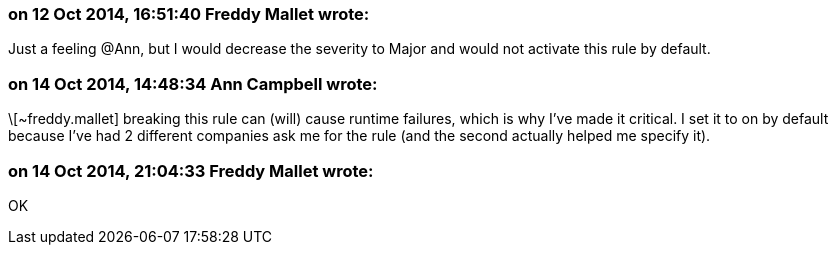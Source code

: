 === on 12 Oct 2014, 16:51:40 Freddy Mallet wrote:
Just a feeling @Ann, but I would decrease the severity to Major and would not activate this rule by default.

=== on 14 Oct 2014, 14:48:34 Ann Campbell wrote:
\[~freddy.mallet] breaking this rule can (will) cause runtime failures, which is why I've made it critical. I set it to on by default because I've had 2 different companies ask me for the rule (and the second actually helped me specify it).



=== on 14 Oct 2014, 21:04:33 Freddy Mallet wrote:
OK

